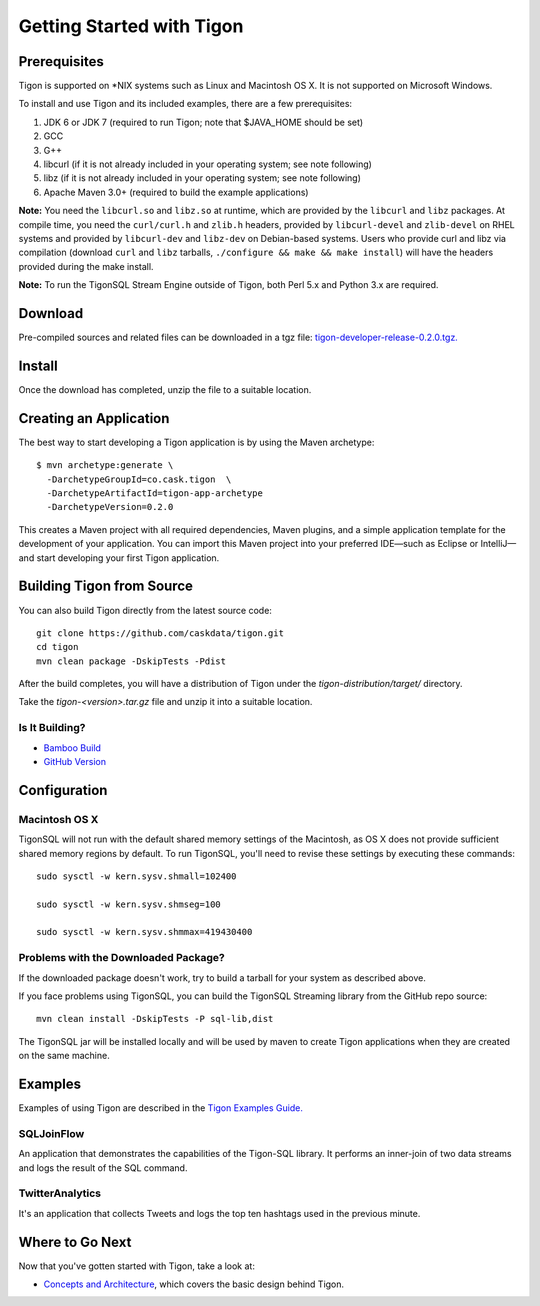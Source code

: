.. :author: Cask Data, Inc.
   :description: Getting started guide
   :copyright: Copyright © 2014 Cask Data, Inc.

============================================
Getting Started with Tigon
============================================

Prerequisites
=============

Tigon is supported on \*NIX systems such as Linux and Macintosh OS X.
It is not supported on Microsoft Windows.

To install and use Tigon and its included examples, there are a few prerequisites:

1. JDK 6 or JDK 7 (required to run Tigon; note that $JAVA_HOME should be set)
#. GCC
#. G++
#. libcurl (if it is not already included in your operating system; see note following)
#. libz (if it is not already included in your operating system; see note following)
#. Apache Maven 3.0+ (required to build the example applications)

**Note:** You need the ``libcurl.so`` and ``libz.so`` at runtime, which are provided by
the ``libcurl`` and ``libz`` packages. At compile time, you need the ``curl/curl.h`` and
``zlib.h`` headers, provided by ``libcurl-devel`` and ``zlib-devel`` on RHEL systems and
provided by ``libcurl-dev`` and ``libz-dev`` on Debian-based systems. Users who provide
curl and libz via compilation (download ``curl`` and ``libz`` tarballs, ``./configure &&
make && make install``) will have the headers provided during the make install.

**Note:** To run the TigonSQL Stream Engine outside of Tigon, both Perl 5.x and Python 3.x
are required.


Download
========

Pre-compiled sources and related files can be downloaded in a tgz file: 
`tigon-developer-release-0.2.0.tgz. 
<http://repository.cask.co/downloads/co/cask/tigon/tigon-developer-release/0.2.0/tigon-developer-release-0.2.0.tgz>`__


Install 
=======

Once the download has completed, unzip the file to a suitable location.


Creating an Application
=======================

.. highlight:: console

The best way to start developing a Tigon application is by using the Maven archetype::

  $ mvn archetype:generate \
    -DarchetypeGroupId=co.cask.tigon  \
    -DarchetypeArtifactId=tigon-app-archetype  
    -DarchetypeVersion=0.2.0

This creates a Maven project with all required dependencies, Maven plugins, and a simple
application template for the development of your application. You can import this Maven
project into your preferred IDE—such as Eclipse or IntelliJ—and start developing your
first Tigon application.


Building Tigon from Source
==========================

.. highlight:: console

You can also build Tigon directly from the latest source code::

  git clone https://github.com/caskdata/tigon.git
  cd tigon
  mvn clean package -DskipTests -Pdist

After the build completes, you will have a distribution of Tigon under the
`tigon-distribution/target/` directory.  

Take the `tigon-<version>.tar.gz` file and unzip it into a suitable location.


Is It Building?
---------------

- `Bamboo Build <https://builds.cask.co/browse/TIG>`__
- `GitHub Version <https://github.com/caskdata/tigon/releases/latest>`__           


Configuration
=============

Macintosh OS X
--------------

.. highlight:: console

TigonSQL will not run with the default shared memory settings of the Macintosh, as 
OS X does not provide sufficient shared memory regions by default. 
To run TigonSQL, you'll need to revise these settings by executing these commands::

  sudo sysctl -w kern.sysv.shmall=102400

  sudo sysctl -w kern.sysv.shmseg=100

  sudo sysctl -w kern.sysv.shmmax=419430400


Problems with the Downloaded Package?
---------------------------------------

If the downloaded package doesn't work, try to build a tarball for your system
as described above.

If you face problems using TigonSQL, you can build the TigonSQL Streaming library from the GitHub repo source::

  mvn clean install -DskipTests -P sql-lib,dist

The TigonSQL jar will be installed locally and will be used by maven to create Tigon
applications when they are created on the same machine.

Examples
========

Examples of using Tigon are described in the `Tigon Examples Guide. <examples.html>`__

SQLJoinFlow
-----------
An application that demonstrates the capabilities of the Tigon-SQL library.
It performs an inner-join of two data streams and logs the result of the SQL command.

TwitterAnalytics
----------------
It's an application that collects Tweets and logs the top ten hashtags used in the
previous minute.


Where to Go Next
================

Now that you've gotten started with Tigon, take a look at:

- `Concepts and Architecture <architecture.html>`__, which covers the basic design behind Tigon.
